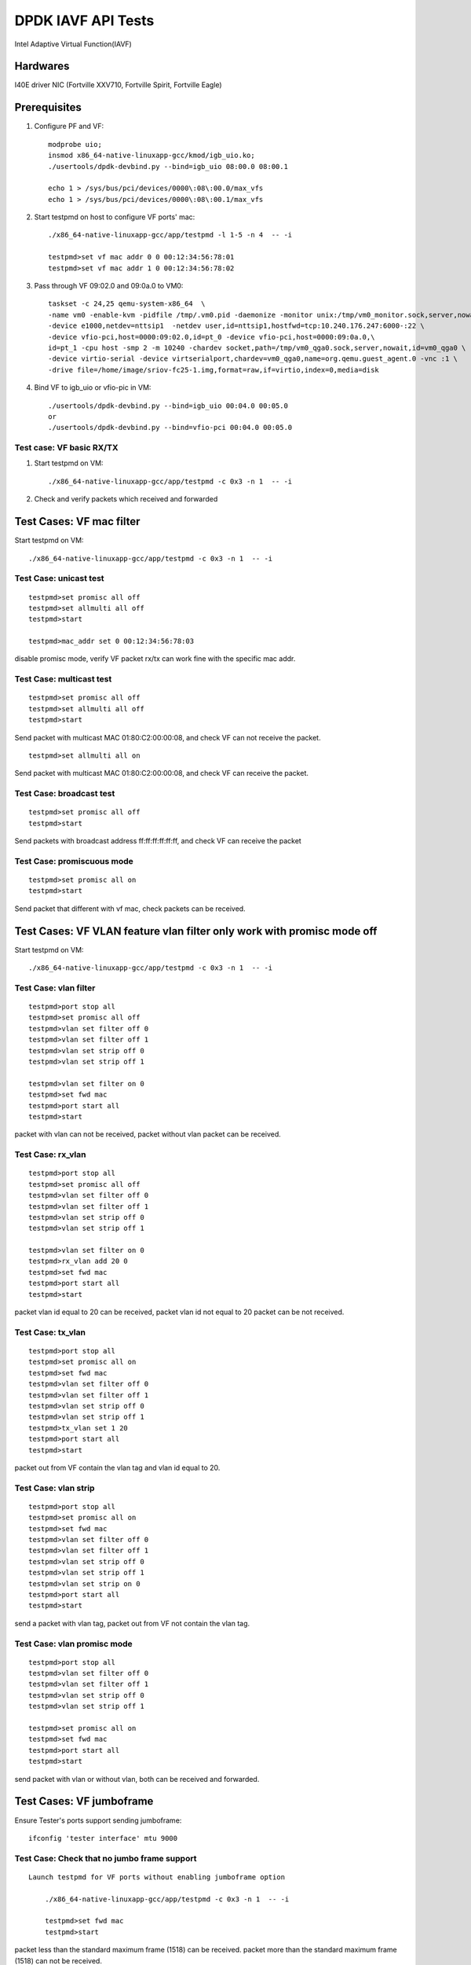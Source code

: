 .. Copyright (c) <2019>, Intel Corporation
      All rights reserved.

   Redistribution and use in source and binary forms, with or without
   modification, are permitted provided that the following conditions
   are met:

   - Redistributions of source code must retain the above copyright
     notice, this list of conditions and the following disclaimer.

   - Redistributions in binary form must reproduce the above copyright
     notice, this list of conditions and the following disclaimer in
     the documentation and/or other materials provided with the
     distribution.

   - Neither the name of Intel Corporation nor the names of its
     contributors may be used to endorse or promote products derived
     from this software without specific prior written permission.

   THIS SOFTWARE IS PROVIDED BY THE COPYRIGHT HOLDERS AND CONTRIBUTORS
   "AS IS" AND ANY EXPRESS OR IMPLIED WARRANTIES, INCLUDING, BUT NOT
   LIMITED TO, THE IMPLIED WARRANTIES OF MERCHANTABILITY AND FITNESS
   FOR A PARTICULAR PURPOSE ARE DISCLAIMED. IN NO EVENT SHALL THE
   COPYRIGHT OWNER OR CONTRIBUTORS BE LIABLE FOR ANY DIRECT, INDIRECT,
   INCIDENTAL, SPECIAL, EXEMPLARY, OR CONSEQUENTIAL DAMAGES
   (INCLUDING, BUT NOT LIMITED TO, PROCUREMENT OF SUBSTITUTE GOODS OR
   SERVICES; LOSS OF USE, DATA, OR PROFITS; OR BUSINESS INTERRUPTION)
   HOWEVER CAUSED AND ON ANY THEORY OF LIABILITY, WHETHER IN CONTRACT,
   STRICT LIABILITY, OR TORT (INCLUDING NEGLIGENCE OR OTHERWISE)
   ARISING IN ANY WAY OUT OF THE USE OF THIS SOFTWARE, EVEN IF ADVISED
   OF THE POSSIBILITY OF SUCH DAMAGE.

====================
DPDK IAVF API Tests
====================

Intel Adaptive Virtual Function(IAVF)

Hardwares
=======================
I40E driver NIC (Fortville XXV710, Fortville Spirit, Fortville Eagle)


Prerequisites
=======================
1. Configure PF and VF::

    modprobe uio;
    insmod x86_64-native-linuxapp-gcc/kmod/igb_uio.ko;
    ./usertools/dpdk-devbind.py --bind=igb_uio 08:00.0 08:00.1

    echo 1 > /sys/bus/pci/devices/0000\:08\:00.0/max_vfs
    echo 1 > /sys/bus/pci/devices/0000\:08\:00.1/max_vfs

2. Start testpmd on host to configure VF ports' mac::

    ./x86_64-native-linuxapp-gcc/app/testpmd -l 1-5 -n 4  -- -i

    testpmd>set vf mac addr 0 0 00:12:34:56:78:01
    testpmd>set vf mac addr 1 0 00:12:34:56:78:02

3. Pass through VF 09:02.0 and 09:0a.0 to VM0::

    taskset -c 24,25 qemu-system-x86_64  \
    -name vm0 -enable-kvm -pidfile /tmp/.vm0.pid -daemonize -monitor unix:/tmp/vm0_monitor.sock,server,nowait \
    -device e1000,netdev=nttsip1  -netdev user,id=nttsip1,hostfwd=tcp:10.240.176.247:6000-:22 \
    -device vfio-pci,host=0000:09:02.0,id=pt_0 -device vfio-pci,host=0000:09:0a.0,\
    id=pt_1 -cpu host -smp 2 -m 10240 -chardev socket,path=/tmp/vm0_qga0.sock,server,nowait,id=vm0_qga0 \
    -device virtio-serial -device virtserialport,chardev=vm0_qga0,name=org.qemu.guest_agent.0 -vnc :1 \
    -drive file=/home/image/sriov-fc25-1.img,format=raw,if=virtio,index=0,media=disk

4. Bind VF to igb_uio or vfio-pic in VM::

    ./usertools/dpdk-devbind.py --bind=igb_uio 00:04.0 00:05.0
    or
    ./usertools/dpdk-devbind.py --bind=vfio-pci 00:04.0 00:05.0

Test case: VF basic RX/TX
---------------------------
1. Start testpmd on VM::

      ./x86_64-native-linuxapp-gcc/app/testpmd -c 0x3 -n 1  -- -i

2. Check and verify packets which received and forwarded


Test Cases: VF mac filter
=========================

Start testpmd on VM::

      ./x86_64-native-linuxapp-gcc/app/testpmd -c 0x3 -n 1  -- -i

Test Case: unicast test
------------------------
::

    testpmd>set promisc all off
    testpmd>set allmulti all off
    testpmd>start

    testpmd>mac_addr set 0 00:12:34:56:78:03

disable promisc mode, verify VF packet rx/tx can work fine with the specific mac addr.

Test Case: multicast test
-------------------------
::

    testpmd>set promisc all off
    testpmd>set allmulti all off
    testpmd>start

Send packet with multicast MAC 01:80:C2:00:00:08, and check VF can not receive the packet.
::

    testpmd>set allmulti all on

Send packet with multicast MAC 01:80:C2:00:00:08, and check VF can receive the packet.

Test Case: broadcast test
-------------------------
::

    testpmd>set promisc all off
    testpmd>start

Send packets with broadcast address ff:ff:ff:ff:ff:ff, and check VF can receive the packet

Test Case: promiscuous mode
---------------------------
::

    testpmd>set promisc all on
    testpmd>start

Send packet that different with vf mac, check packets can be received.

Test Cases: VF VLAN feature vlan filter only work with promisc mode off
==========================================================================

Start testpmd on VM::

      ./x86_64-native-linuxapp-gcc/app/testpmd -c 0x3 -n 1  -- -i

Test Case: vlan filter
---------------------------
::

    testpmd>port stop all
    testpmd>set promisc all off
    testpmd>vlan set filter off 0
    testpmd>vlan set filter off 1
    testpmd>vlan set strip off 0
    testpmd>vlan set strip off 1

    testpmd>vlan set filter on 0
    testpmd>set fwd mac
    testpmd>port start all
    testpmd>start

packet with vlan can not be received, packet without vlan packet can be received.

Test Case: rx_vlan
---------------------------
::

    testpmd>port stop all
    testpmd>set promisc all off
    testpmd>vlan set filter off 0
    testpmd>vlan set filter off 1
    testpmd>vlan set strip off 0
    testpmd>vlan set strip off 1

    testpmd>vlan set filter on 0
    testpmd>rx_vlan add 20 0
    testpmd>set fwd mac
    testpmd>port start all
    testpmd>start

packet vlan id equal to 20 can be received, packet vlan id not equal to 20 packet can be not received.

Test Case: tx_vlan
---------------------------
::

    testpmd>port stop all
    testpmd>set promisc all on
    testpmd>set fwd mac
    testpmd>vlan set filter off 0
    testpmd>vlan set filter off 1
    testpmd>vlan set strip off 0
    testpmd>vlan set strip off 1
    testpmd>tx_vlan set 1 20
    testpmd>port start all
    testpmd>start

packet out from VF contain the vlan tag and vlan id equal to 20.

Test Case: vlan strip
---------------------------
::

    testpmd>port stop all
    testpmd>set promisc all on
    testpmd>set fwd mac
    testpmd>vlan set filter off 0
    testpmd>vlan set filter off 1
    testpmd>vlan set strip off 0
    testpmd>vlan set strip off 1
    testpmd>vlan set strip on 0
    testpmd>port start all
    testpmd>start

send a packet with vlan tag, packet out from VF not contain the vlan tag.

Test Case: vlan promisc mode
-----------------------------
::

    testpmd>port stop all
    testpmd>vlan set filter off 0
    testpmd>vlan set filter off 1
    testpmd>vlan set strip off 0
    testpmd>vlan set strip off 1

    testpmd>set promisc all on
    testpmd>set fwd mac
    testpmd>port start all
    testpmd>start

send packet with vlan or without vlan, both can be received and forwarded.

Test Cases: VF jumboframe
==============================

Ensure Tester's ports support sending jumboframe::

    ifconfig 'tester interface' mtu 9000


Test Case: Check that no jumbo frame support
--------------------------------------------
::

    Launch testpmd for VF ports without enabling jumboframe option

        ./x86_64-native-linuxapp-gcc/app/testpmd -c 0x3 -n 1  -- -i

        testpmd>set fwd mac
        testpmd>start

packet less than the standard maximum frame (1518) can be received.
packet more than the standard maximum frame (1518) can not be received.

Test Case: Check that with jumbo frames support
------------------------------------------------
::

    Launch testpmd for VF ports with jumboframe option

        ./x86_64-native-linuxapp-gcc/app/testpmd -c 0x3 -n 1  -- -i --max-pkt-len=3000 --tx-offloads=0x8000

        testpmd>set fwd mac
        testpmd>start

packet lengths greater than the standard maximum frame (1518) and
lower or equal to the maximum frame length can be received.
Check that packets larger than the configured maximum packet length are
dropped by the hardware.

**Note the following was expected!** packet size > 9001,  not forward , but RX-packets: counter increased

Test Cases: VF rss
====================
Start testpmd on VM::

    ./x86_64-native-linuxapp-gcc/app/testpmd -c 0x3 -n 1  -- -i --txq=4 --rxq=4

Test Case: test redirection table config
-------------------------------------------
::

    testpmd>port config 0 rss reta (0,0)
    testpmd>port config 0 rss reta (1,1)
    testpmd>port config 0 rss reta (2,2)
    testpmd>port config 0 rss reta (3,3)
    testpmd>port config 0 rss reta (60,0)
    testpmd>port config 0 rss reta (61,1)
    testpmd>port config 0 rss reta (62,2)
    testpmd>port config 0 rss reta (63,3)

    testpmd> port config all rss (all|ip|tcp|udp|sctp|ether|port|vxlan|geneve|nvgre|none)

send different flow type packets to VF port, check packets received by different queues.

Test Cases:VF offload
=======================
Start testpmd on VM::

    ./x86_64-native-linuxapp-gcc/app/testpmd -c 0x3 -n 1  -- -i

Test Case: enable HW checksum offload
-------------------------------------------
::

    testpmd>port stop all
    testpmd>csum set ip hw 0
    testpmd>csum set udp hw 0
    testpmd>csum set tcp hw 0
    testpmd>csum set sctp hw 0

    testpmd>csum set ip hw 1
    testpmd>csum set udp hw 1
    testpmd>csum set tcp hw 1
    testpmd>csum set sctp hw 1

    testpmd>set fwd csum
    testpmd>set verbose 1

    testpmd>port start all
    testpmd>start

Send packets with incorrect checksum to VF port, verify that the packets
can be received by VF port and checksum error reported,
the packets forwarded by VF port have the correct checksum value.


Test Case: SW checksum, disable HW checksum offload
---------------------------------------------------
::

    testpmd>port stop all
    testpmd>csum set ip sw 0
    testpmd>csum set udp sw 0
    testpmd>csum set tcp sw 0
    testpmd>csum set sctp sw 0

    testpmd>csum set ip sw 1
    testpmd>csum set udp sw 1
    testpmd>csum set tcp sw 1
    testpmd>csum set sctp sw 1

    testpmd>set fwd csum
    testpmd>set verbose 1
    testpmd>port start all
    testpmd>start

Send packets with incorrect checksum to VF port, verify that the packets
can be received by VF port and checksum error reported, the packets
forwarded by VF port have the correct checksum value.


Test Case: tso
-------------------------------------------
::

    testpmd>port stop all
    testpmd>set verbose 1
    testpmd>csum set ip hw 0
    testpmd>csum set udp hw 0
    testpmd>csum set tcp hw 0
    testpmd>csum set sctp hw 0

    testpmd>csum set ip hw 1
    testpmd>csum set udp hw 1
    testpmd>csum set tcp hw 1
    testpmd>csum set sctp hw 1

    testpmd>tso set 800 1
    testpmd>set fwd csum
    testpmd>port start all
    testpmd>start

Send packet which loading size more than 800.
Verify tcpdump packets send out by VF port is split according to tso size.

Test case:  Rx interrupt
============================

Test case: rx interrupt
-----------------------
::

    build l3fwd-power
        make -C examples/l3fwd-power RTE_SDK=`pwd` T=x86_64-native-linuxapp-gcc

    enable vfio noiommu
        modprobe -r vfio_iommu_type1
        modprobe -r vfio
        modprobe  vfio enable_unsafe_noiommu_mode=1
        cat /sys/module/vfio/parameters/enable_unsafe_noiommu_mode
        modprobe vfio-pci

    start l3fwd power with one queue per port.
        ./examples/l3fwd-power/build/l3fwd-power -l 6,7 -n 4  -- \
        -p 0x3 --config '(0,0,6),(1,0,7)'

    Send one packet to VF0 and VF1, check that thread on core6 and core7 waked up::

    L3FWD_POWER: lcore 6 is waked up from rx interrupt on port 0 queue 0
    L3FWD_POWER: lcore 7 is waked up from rx interrupt on port 0 queue 0

    Check the packet has been normally forwarded.

    After the packet forwarded, thread on core6 and core 7 will return to sleep::

    L3FWD_POWER: lcore 6 sleeps until interrupt triggers
    L3FWD_POWER: lcore 7 sleeps until interrupt triggers

    Send packet flows to VF0 and VF1, check that thread on core1 and core2 will
    keep up awake.


Test Cases:  VF veb
=======================

Test Case: veb performance
--------------------------

create 2 VFs from 1 PF, start testpmd with 2VFs individually, verify throughput.

create 2 VFs from 1 PF, and start PF::

    echo 2 > /sys/bus/pci/devices/0000\:08\:00.0/max_vfs;
    ./usertools/dpdk-devbind.py --bind=vfio-pci 09:02.0 09:0a.0

    ./x86_64-native-linuxapp-gcc/app/testpmd -l 1,2 -n 4 --socket-mem=1024,1024 --file-prefix=pf -a 08:00.0 -- -i

    testpmd>set vf mac addr 0 0 00:12:34:56:78:01
    testpmd>set vf mac addr 0 1 00:12:34:56:78:02

start testpmd with 2VFs individually::

    ./x86_64-native-linuxapp-gcc/app/testpmd -l 3-5 -n 4 --master-lcore=3 --socket-mem=1024,1024 --file-prefix=vf1 \
      -a 09:02.0 -- -i --txq=2 --rxq=2 --rxd=512 --txd=512 --nb-cores=2 --rss-ip --eth-peer=0,00:12:34:56:78:02

    testpmd>set promisc all off
    testpmd>set fwd mac
    testpmd>start

::

    ./x86_64-native-linuxapp-gcc/app/testpmd -l 6-8 -n 4 --master-lcore=6 --socket-mem=1024,1024 --file-prefix=vf2 \
       -a 09:0a.0 -- -i --txq=2 --rxq=2 --rxd=512 --txd=512 --nb-cores=2 --rss-ip

    testpmd>set promisc all off
    testpmd>set fwd mac
    testpmd>start

send traffic and verify throughput.

Test Case: VF performance
============================

Test Case: vector vf performance
---------------------------------

1. config vector=y in config/common_base, and rebuild dpdk

2. start testpmd for PF::

     ./x86_64-native-linuxapp-gcc/app/testpmd -c 0x6 -n 4 --socket-mem=1024,1024 --file-prefix=pf \
       -a 08:00.0 -a 08:00.1 -- -i

       testpmd>set vf mac addr 0 0 00:12:34:56:78:01
       testpmd>set vf mac addr 1 0 00:12:34:56:78:02

3. start testpmd for VF::

    ./x86_64-native-linuxapp-gcc/app/testpmd -c 0x0f8 -n 4 --master-lcore=3 --socket-mem=1024,1024 --file-prefix=vf \
        -a 09:0a.0 -a 09:02.0 -- -i --txq=2 --rxq=2 --rxd=512 --txd=512 --nb-cores=4 --rss-ip

     testpmd>set promisc all off
     testpmd>set fwd mac
     testpmd>start

4. send traffic and verify throughput

Test Case: scalar/bulk vf performance
-------------------------------------

1. change CONFIG_RTE_LIBRTE_IAVF_INC_VECTOR=n in config/common_base, and rebuild dpdk.
2. repeat test steps 2-4 in above test case: vector vf performance.
